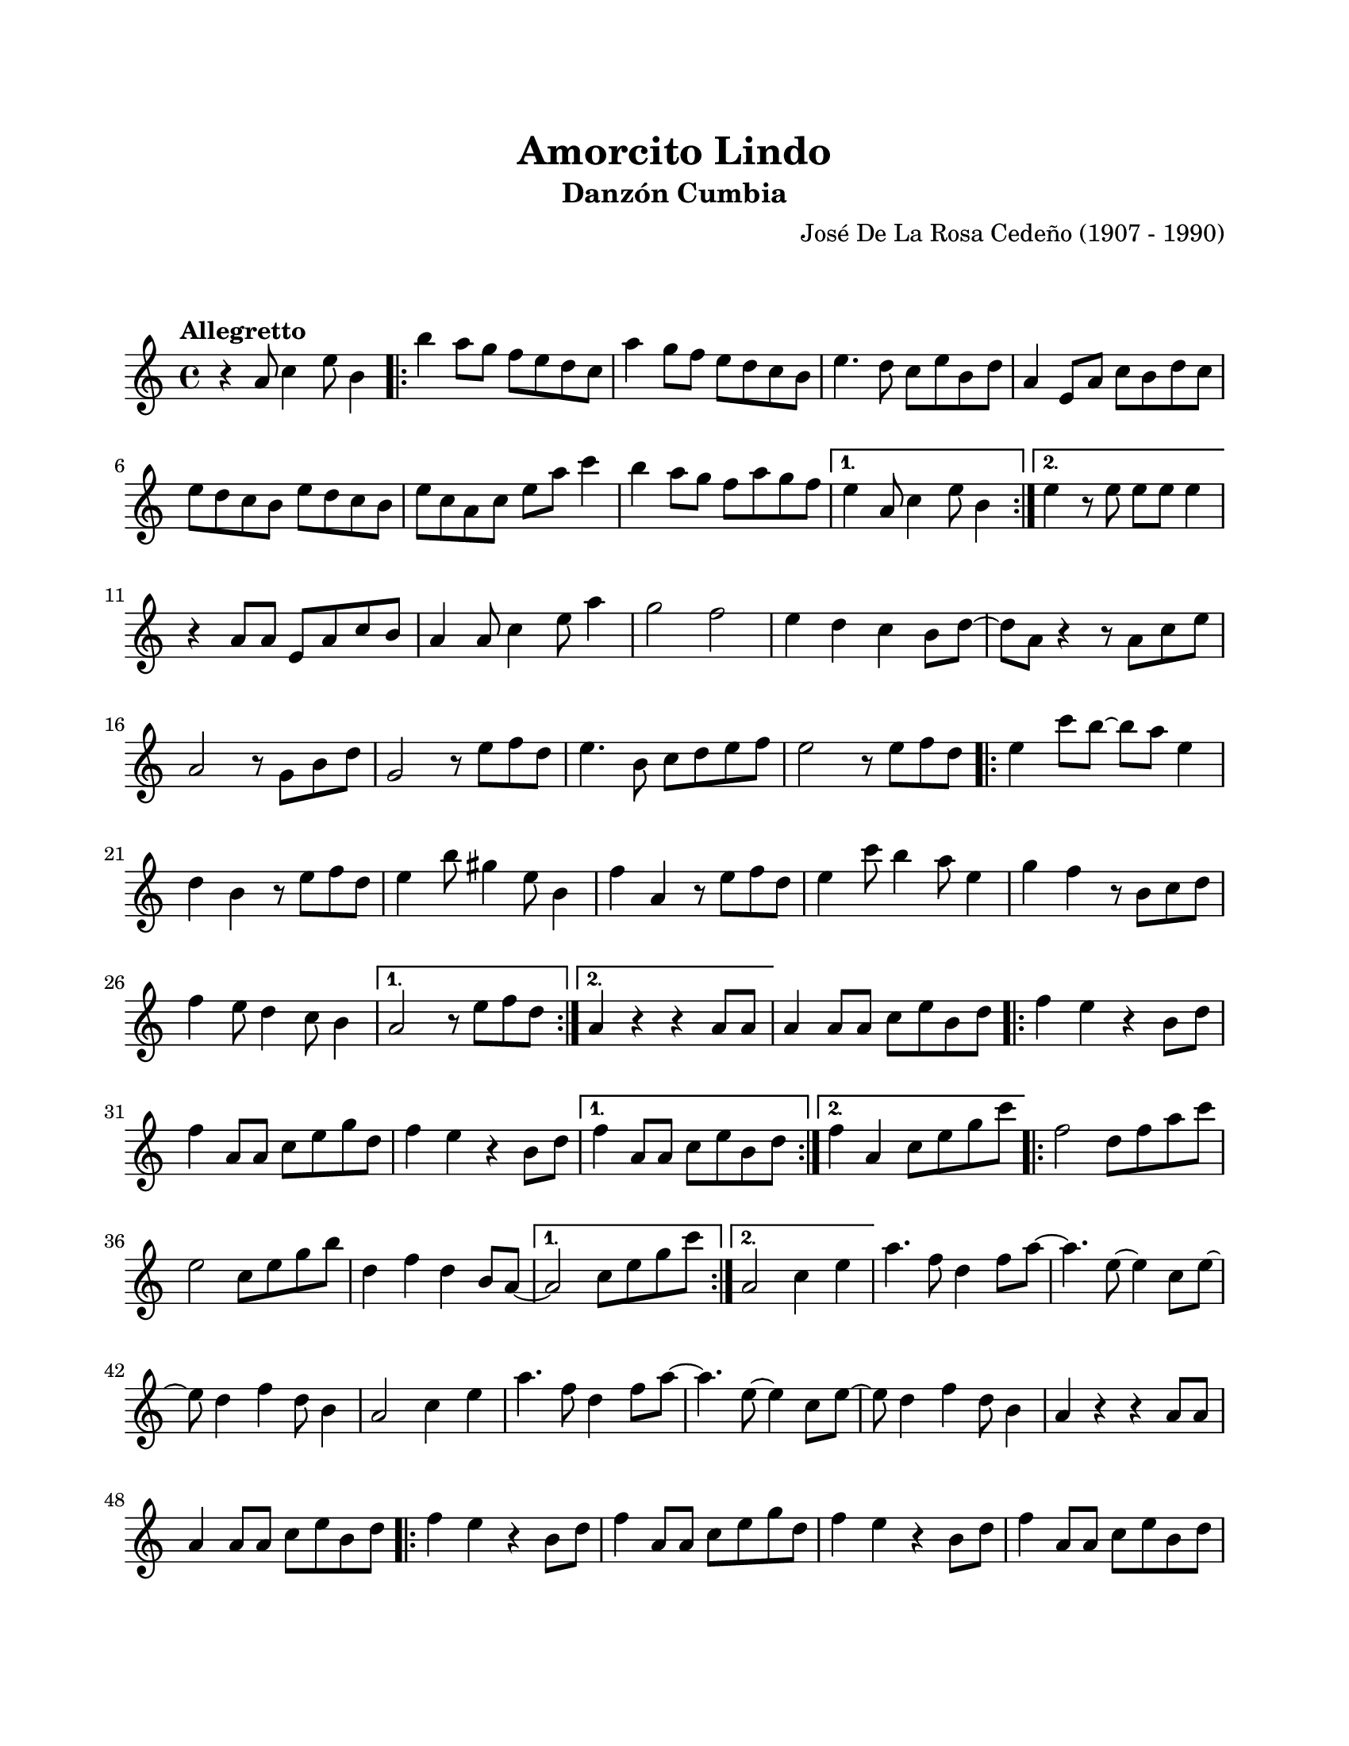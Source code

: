 #(define output-id "CMB02")
\version "2.24.0"
\header {
	title = "Amorcito Lindo"
	subtitle = "Danzón Cumbia"
	composer = "José De La Rosa Cedeño (1907 - 1990)"
	tagline = ##f
}

\paper {
	#(set-paper-size "letter")
	top-margin = 20
	left-margin = 20
	right-margin = 20
	bottom-margin = 25
	print-page-number = false
	indent = 0
}

\markup \vspace #2

global= {
	\key c \major
	\time 4/4
	\tempo "Allegretto"
}

melodia = \new Voice \relative c' {
	r4 a'8 c4 e8 b4 |
	\repeat volta 2 {
		b'4 a8 g f e d c | a'4 g8 f e d c b | e4. d8 c e b d | 
		a4 e8 a c b d c | e d c b e d c b | e c a c e a c4 |
		b4 a8 g f a g f |
	}
	\alternative {
		{ e4 a,8 c4 e8 b4 | }
		{ e4 r8 e8 e e e4 | }
	}
	r4 a,8 a e a c b | a4 a8 c4 e8 a4 | g2 f2 | e4 d c b8 d ~ |
	d a r4 r8 a8 c e | a,2 r8 g8 b d | g,2 r8 e'8 f d | e4. b8 c d e f |
	e2 r8 e8 f d |
	\repeat volta 2 {
		e4 c'8 b ~ b a e4 | d4 b r8 e8 f d | e4 b'8 gis4 e8 b4 |
		f'4 a, r8 e'8 f d | e4 c'8 b4 a8 e4 | g f r8 b,8 c d |
		f4 e8 d4 c8 b4 |
	}
	\alternative {
		{ a2 r8 e'8 f d | }
		{ a4 r4 r4 a8 a8 | }
	}
	a4 a8 a c e b d |
	\repeat volta 2 {
		f4 e r4 b8 d | f4 a,8 a c e g d | f4 e r4 b8 d |
	}
	\alternative {
		{ f4 a,8 a c e b d | }
		{ f4 a, c8 e g c | }
	}
	\repeat volta 2 {
		f,2 d8 f a c | e,2 c8 e g b | d,4 f d b8 a ~ 
	}
	\alternative {
		{ a2 c8 e g c | }
		{ a,2 c4 e | }
	}
	a4. f8 d4 f8 a ~ | a4. e8 ~ e4 c8 e ~ | e8 d4 f d8 b4 |
	a2 c4 e | a4. f8 d4 f8 a ~ | a4. e8 ~ e4 c8 e ~ | e8 d4 f d8 b4 | 
	a4 r4 r4 a8 a | a4 a8 a c e b d | 
	\repeat volta 4 {
		f4 e r4 b8 d | f4 a,8 a c e g d | f4 e r4 b8 d |
		f4 a,8 a c e b d | f4 e r4 b8 d | f4 a,8 a c e b d |
		f4 e r4 b8 d |
	}
	\alternative {
		{ f4 a,8 a c e g d | }
		{ f4 a,8 a c e b d | }
	}
	f4 e r4 b8 d | f4 a,8 a c e g d | f4 e r4 b8 d | f4 a, r8 e8 gis b |
	e4 e r4 e4 | <a, c e a>4 r4 r2 |
	\bar "|."
}


acordes = \chordmode {
%% acordes de guitarra / mejorana
}

lirica = \lyricmode {
%% letra 
}

\score { %% genera el PDF
<<
	\language "espanol"
	\new ChordNames {
		\set chordChanges = ##t
		\set noChordSymbol = ##f
		\override ChordName.font-size = #-0.9
		\override ChordName.direction = #UP
		\acordes
	}
	\new Staff
		<< \global \melodia >>
	\addlyrics \lirica
	\override Lyrics.LyricText.font-size = #-0.5
>>
\layout {}
}

\score { %% genera la muestra MIDI melódica
	\unfoldRepeats { \melodia }
	\midi { \tempo 4 = 120 }
}